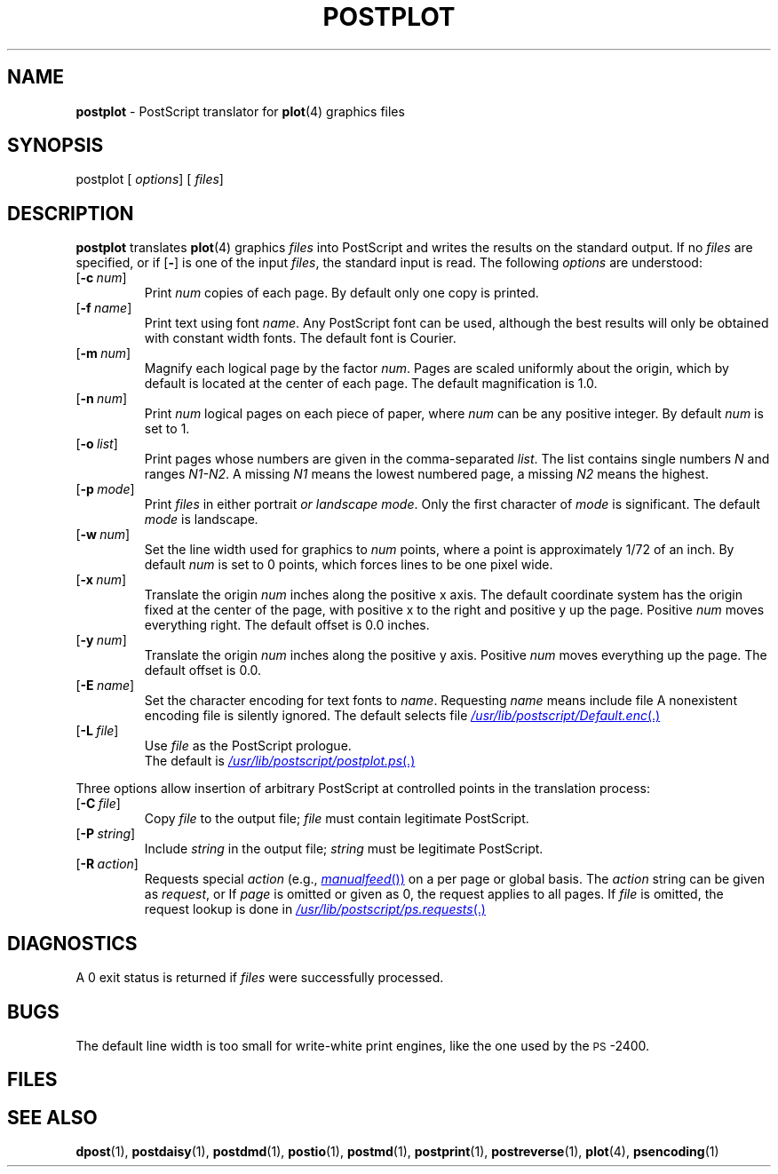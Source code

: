.ds dQ /usr/lib/postscript
.TH POSTPLOT 1 "DWB 3.2"
.SH NAME
.B postplot
\- PostScript translator for
.BR plot (4)
graphics files
.SH SYNOPSIS
\*(mBpostplot\f1
.OP "" options []
.OP "" files []
.SH DESCRIPTION
.B postplot
translates
.BR plot (4)
graphics
.I files
into PostScript and writes the results on the
standard output.
If no
.I files
are specified, or if
.OP \-
is one of the input
.IR files ,
the standard input is read.
The following
.I options
are understood:
.TP  0.75i
.OP \-c num
Print
.I num
copies of each page.
By default only one copy is printed.
.TP 
.OP \-f name
Print text using font
.IR name .
Any PostScript font can be used,
although the best results will only be
obtained with constant width fonts.
The default font is Courier.
.TP 
.OP \-m num
Magnify each logical page by the factor
.IR num .
Pages are scaled uniformly about the origin,
which by default is located at the center of
each page.
The default magnification is 1.0.
.TP 
.OP \-n num
Print
.I num
logical pages on each piece of paper,
where
.I num
can be any positive integer.
By default
.I num
is set to 1.
.TP 
.OP \-o list
Print pages whose numbers are given in the comma-separated
.IR list .
The list contains single numbers
.I N
and ranges
.IR N1\-\|N2 .
A missing
.I N1
means the lowest numbered page, a missing
.I N2
means the highest.
.TP 
.OP \-p mode
Print
.I files
in either \*(cBportrait\fP or \*(cBlandscape\fP
.IR mode .
Only the first character of
.I mode
is significant.
The default
.I mode
is \*(cBlandscape\fP.
.TP 
.OP \-w num
Set the line width used for graphics to
.I num
points, where a point is approximately 1/72
of an inch.
By default
.I num
is set to 0 points, which forces lines to be
one pixel wide.
.TP 
.OP \-x num
Translate the origin
.I num
inches along the positive x axis.
The default
coordinate system has the origin fixed at the
center of the page, with positive
x to the right and positive y up the page.
Positive
.I num
moves everything right.
The default offset is 0.0 inches.
.TP 
.OP \-y num
Translate the origin
.I num
inches along the positive y axis.
Positive
.I num
moves everything up the page.
The default offset is 0.0.
.TP 
.OP \-E name
Set the character encoding for text fonts to
.IR name .
Requesting
.I name
means include file
.MI \*(dQ/ name .enc \f1.
A nonexistent encoding file is silently ignored.
The default selects file
.MR \*(dQ/Default.enc .
.TP 
.OP \-L file
Use
.I file
as the PostScript prologue.
.br
The default is
.MR \*(dQ/postplot.ps .
.PP
Three options allow insertion of arbitrary PostScript
at controlled points in the translation process:
.TP  0.75i
.OP \-C file
Copy
.I file
to the output file;
.I file
must contain legitimate PostScript.
.TP 
.OP \-P string
Include
.I string
in the output file;
.I string
must be legitimate PostScript.
.TP 
.OP \-R action
Requests special
.I action
(e.g.,
.MR manualfeed )
on a per page or global basis.
The
.I action
string can be given as
.IR request ,
.IM request : page\f1\|,
or
.IM request : page : file\f1\|.
If
.I page
is omitted or given as 0, the request
applies to all pages.
If
.I file
is omitted, the request
lookup is done in
.MR \*(dQ/ps.requests .
.SH DIAGNOSTICS
A 0 exit status is returned if
.I files
were successfully processed.
.SH BUGS
The default line width is too small for write-white
print engines, like the one used by the \s-1PS\s+1-2400.
.br
.ne 4v
.SH FILES
.MW \*(dQ/postplot.ps
.br
.MW \*(dQ/forms.ps
.br
.MW \*(dQ/ps.requests
.SH SEE ALSO
.BR dpost (1),
.BR postdaisy (1),
.BR postdmd (1),
.BR postio (1),
.BR postmd (1),
.BR postprint (1),
.BR postreverse (1),
.BR plot (4),
.BR psencoding (1)
